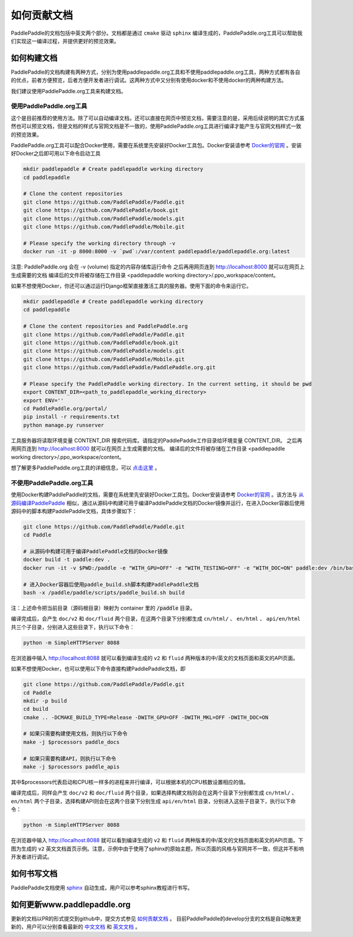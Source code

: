#############
如何贡献文档
#############

PaddlePaddle的文档包括中英文两个部分。文档都是通过 ``cmake`` 驱动 ``sphinx`` 编译生成的，PaddlePaddle.org工具可以帮助我们实现这一编译过程，并提供更好的预览效果。

如何构建文档
============

PaddlePaddle的文档构建有两种方式，分别为使用paddlepaddle.org工具和不使用paddlepaddle.org工具，两种方式都有各自的优点，前者方便预览，后者方便开发者进行调试。这两种方式中又分别有使用docker和不使用docker的两种构建方法。

我们建议使用PaddlePaddle.org工具来构建文档。

使用PaddlePaddle.org工具
------------------------
这个是目前推荐的使用方法。除了可以自动编译文档，还可以直接在网页中预览文档，需要注意的是，采用后续说明的其它方式虽然也可以预览文档，但是文档的样式与官网文档是不一致的，使用PaddlePaddle.org工具进行编译才能产生与官网文档样式一致的预览效果。

PaddlePaddle.org工具可以配合Docker使用，需要在系统里先安装好Docker工具包。Docker安装请参考 `Docker的官网 <https://docs.docker.com/>`_ 。安装好Docker之后即可用以下命令启动工具

..  code-block:: bash

    mkdir paddlepaddle # Create paddlepaddle working directory
    cd paddlepaddle

    # Clone the content repositories
    git clone https://github.com/PaddlePaddle/Paddle.git
    git clone https://github.com/PaddlePaddle/book.git
    git clone https://github.com/PaddlePaddle/models.git
    git clone https://github.com/PaddlePaddle/Mobile.git

    # Please specify the working directory through -v
    docker run -it -p 8000:8000 -v `pwd`:/var/content paddlepaddle/paddlepaddle.org:latest

注意: PaddlePaddle.org 会在 -v (volume) 指定的内容存储库运行命令
之后再用网页连到 http://localhost:8000 就可以在网页上生成需要的文档
编译后的文件将被存储在工作目录 <paddlepaddle working directory>/.ppo_workspace/content。

如果不想使用Docker，你还可以通过运行Django框架直接激活工具的服务器。使用下面的命令来运行它。

..  code-block:: bash

    mkdir paddlepaddle # Create paddlepaddle working directory
    cd paddlepaddle

    # Clone the content repositories and PaddlePaddle.org
    git clone https://github.com/PaddlePaddle/Paddle.git
    git clone https://github.com/PaddlePaddle/book.git
    git clone https://github.com/PaddlePaddle/models.git
    git clone https://github.com/PaddlePaddle/Mobile.git
    git clone https://github.com/PaddlePaddle/PaddlePaddle.org.git

    # Please specify the PaddlePaddle working directory. In the current setting, it should be pwd
    export CONTENT_DIR=<path_to_paddlepaddle_working_directory>
    export ENV=''
    cd PaddlePaddle.org/portal/
    pip install -r requirements.txt
    python manage.py runserver

工具服务器将读取环境变量 CONTENT_DIR 搜索代码库。请指定的PaddlePaddle工作目录给环境变量 CONTENT_DIR。
之后再用网页连到 http://localhost:8000 就可以在网页上生成需要的文档。
编译后的文件将被存储在工作目录 <paddlepaddle working directory>/.ppo_workspace/content。

想了解更多PaddlePaddle.org工具的详细信息，可以 `点击这里 <https://github.com/PaddlePaddle/PaddlePaddle.org/blob/develop/README.cn.md>`_ 。

不使用PaddlePaddle.org工具
--------------------------

使用Docker构建PaddlePaddle的文档，需要在系统里先安装好Docker工具包。Docker安装请参考 `Docker的官网 <https://docs.docker.com/>`_ 。该方法与 `从源码编译PaddlePaddle <http://paddlepaddle.org/docs/develop/documentation/zh/build_and_install/build_from_source_cn.html>`_ 相似，通过从源码中构建可用于编译PaddlePaddle文档的Docker镜像并运行，在进入Docker容器后使用源码中的脚本构建PaddlePaddle文档，具体步骤如下：

.. code-block:: bash

   git clone https://github.com/PaddlePaddle/Paddle.git
   cd Paddle

   # 从源码中构建可用于编译PaddlePaddle文档的Docker镜像
   docker build -t paddle:dev .
   docker run -it -v $PWD:/paddle -e "WITH_GPU=OFF" -e "WITH_TESTING=OFF" -e "WITH_DOC=ON" paddle:dev /bin/bash

   # 进入Docker容器后使用paddle_build.sh脚本构建PaddlePaddle文档
   bash -x /paddle/paddle/scripts/paddle_build.sh build

注：上述命令把当前目录（源码根目录）映射为 container 里的 :code:`/paddle` 目录。

编译完成后，会产生 ``doc/v2`` 和 ``doc/fluid`` 两个目录，在这两个目录下分别都生成 ``cn/html/`` 、 ``en/html`` 、 ``api/en/html`` 共三个子目录，分别进入这些目录下，执行以下命令：

.. code-block:: bash

   python -m SimpleHTTPServer 8088

在浏览器中输入 http://localhost:8088 就可以看到编译生成的 ``v2`` 和 ``fluid`` 两种版本的中/英文的文档页面和英文的API页面。

如果不想使用Docker，也可以使用以下命令直接构建PaddlePaddle文档，即

.. code-block:: bash

   git clone https://github.com/PaddlePaddle/Paddle.git
   cd Paddle
   mkdir -p build
   cd build
   cmake .. -DCMAKE_BUILD_TYPE=Release -DWITH_GPU=OFF -DWITH_MKL=OFF -DWITH_DOC=ON

   # 如果只需要构建使用文档，则执行以下命令
   make -j $processors paddle_docs

   # 如果只需要构建API，则执行以下命令
   make -j $processors paddle_apis

其中$processors代表启动和CPU核一样多的进程来并行编译，可以根据本机的CPU核数设置相应的值。

编译完成后，同样会产生 ``doc/v2`` 和 ``doc/fluid`` 两个目录，如果选择构建文档则会在这两个目录下分别都生成 ``cn/html/`` 、 ``en/html`` 两个子目录，选择构建API则会在这两个目录下分别生成 ``api/en/html`` 目录，分别进入这些子目录下，执行以下命令：

.. code-block:: bash

   python -m SimpleHTTPServer 8088

在浏览器中输入 http://localhost:8088 就可以看到编译生成的 ``v2`` 和 ``fluid`` 两种版本的中/英文的文档页面和英文的API页面。下图为生成的 ``v2`` 英文文档首页示例。注意，示例中由于使用了sphinx的原始主题，所以页面的风格与官网并不一致，但这并不影响开发者进行调试。

..  image:: src/doc_en.png
    :align: center
    :scale: 60 %

如何书写文档
============

PaddlePaddle文档使用 `sphinx`_ 自动生成，用户可以参考sphinx教程进行书写。

如何更新www.paddlepaddle.org
============================

更新的文档以PR的形式提交到github中，提交方式参见 `如何贡献文档 <http://www.paddlepaddle.org/docs/develop/documentation/zh/dev/write_docs_cn.html>`_ 。
目前PaddlePaddle的develop分支的文档是自动触发更新的，用户可以分别查看最新的 `中文文档 <http://www.paddlepaddle.org/docs/develop/documentation/zh/getstarted/index_cn.html>`_ 和
`英文文档 <http://www.paddlepaddle.org/docs/develop/documentation/en/getstarted/index_en.html>`_ 。


..  _cmake: https://cmake.org/
..  _sphinx: http://www.sphinx-doc.org/en/1.4.8/
